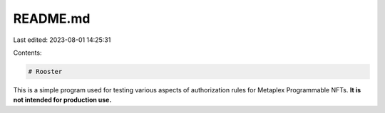 README.md
=========

Last edited: 2023-08-01 14:25:31

Contents:

.. code-block:: md

    # Rooster

This is a simple program used for testing various aspects of authorization rules for Metaplex Programmable NFTs. **It is not intended for production use.**


